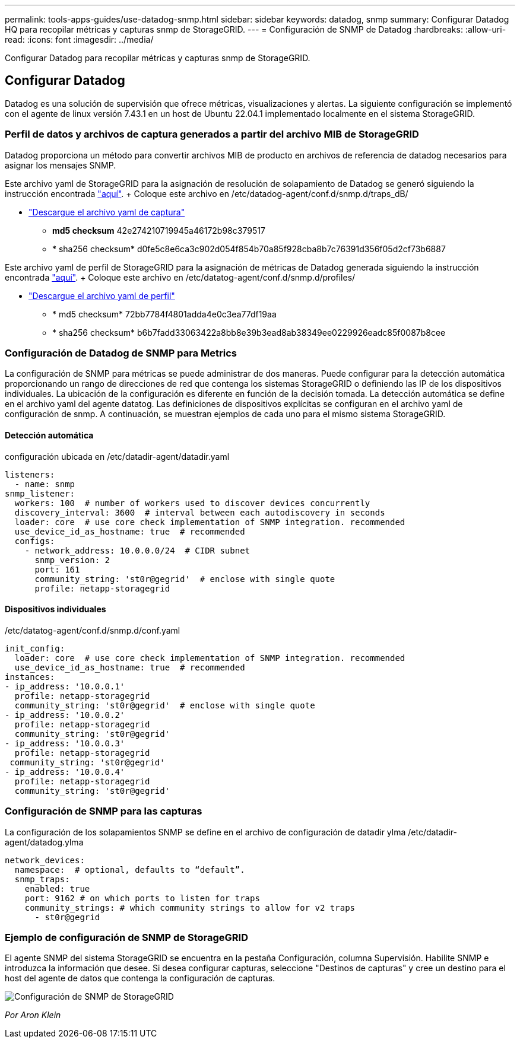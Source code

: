 ---
permalink: tools-apps-guides/use-datadog-snmp.html 
sidebar: sidebar 
keywords: datadog, snmp 
summary: Configurar Datadog HQ para recopilar métricas y capturas snmp de StorageGRID. 
---
= Configuración de SNMP de Datadog
:hardbreaks:
:allow-uri-read: 
:icons: font
:imagesdir: ../media/


[role="lead"]
Configurar Datadog para recopilar métricas y capturas snmp de StorageGRID.



== Configurar Datadog

Datadog es una solución de supervisión que ofrece métricas, visualizaciones y alertas. La siguiente configuración se implementó con el agente de linux versión 7.43.1 en un host de Ubuntu 22.04.1 implementado localmente en el sistema StorageGRID.



=== Perfil de datos y archivos de captura generados a partir del archivo MIB de StorageGRID

Datadog proporciona un método para convertir archivos MIB de producto en archivos de referencia de datadog necesarios para asignar los mensajes SNMP.

Este archivo yaml de StorageGRID para la asignación de resolución de solapamiento de Datadog se generó siguiendo la instrucción encontrada https://docs.datadoghq.com/network_monitoring/devices/snmp_traps/?tab=yaml["aquí"^]. + Coloque este archivo en /etc/datadog-agent/conf.d/snmp.d/traps_dB/ +

* link:../media/datadog/NETAPP-STORAGEGRID-MIB.yml["Descargue el archivo yaml de captura"] +
+
** *md5 checksum* 42e274210719945a46172b98c379517 +
** * sha256 checksum* d0fe5c8e6ca3c902d054f854b70a85f928cba8b7c76391d356f05d2cf73b6887 +




Este archivo yaml de perfil de StorageGRID para la asignación de métricas de Datadog generada siguiendo la instrucción encontrada https://datadoghq.dev/integrations-core/tutorials/snmp/introduction/["aquí"^]. + Coloque este archivo en /etc/datatog-agent/conf.d/snmp.d/profiles/ +

* link:../media/datadog/netapp-storagegrid.yaml["Descargue el archivo yaml de perfil"] +
+
** * md5 checksum* 72bb7784f4801adda4e0c3ea77df19aa +
** * sha256 checksum* b6b7fadd33063422a8bb8e39b3ead8ab38349ee0229926eadc85f0087b8cee +






=== Configuración de Datadog de SNMP para Metrics

La configuración de SNMP para métricas se puede administrar de dos maneras. Puede configurar para la detección automática proporcionando un rango de direcciones de red que contenga los sistemas StorageGRID o definiendo las IP de los dispositivos individuales. La ubicación de la configuración es diferente en función de la decisión tomada. La detección automática se define en el archivo yaml del agente datatog. Las definiciones de dispositivos explícitas se configuran en el archivo yaml de configuración de snmp. A continuación, se muestran ejemplos de cada uno para el mismo sistema StorageGRID.



==== Detección automática

configuración ubicada en /etc/datadir-agent/datadir.yaml

[source, yaml]
----
listeners:
  - name: snmp
snmp_listener:
  workers: 100  # number of workers used to discover devices concurrently
  discovery_interval: 3600  # interval between each autodiscovery in seconds
  loader: core  # use core check implementation of SNMP integration. recommended
  use_device_id_as_hostname: true  # recommended
  configs:
    - network_address: 10.0.0.0/24  # CIDR subnet
      snmp_version: 2
      port: 161
      community_string: 'st0r@gegrid'  # enclose with single quote
      profile: netapp-storagegrid
----


==== Dispositivos individuales

/etc/datatog-agent/conf.d/snmp.d/conf.yaml

[source, yaml]
----
init_config:
  loader: core  # use core check implementation of SNMP integration. recommended
  use_device_id_as_hostname: true  # recommended
instances:
- ip_address: '10.0.0.1'
  profile: netapp-storagegrid
  community_string: 'st0r@gegrid'  # enclose with single quote
- ip_address: '10.0.0.2'
  profile: netapp-storagegrid
  community_string: 'st0r@gegrid'
- ip_address: '10.0.0.3'
  profile: netapp-storagegrid
 community_string: 'st0r@gegrid'
- ip_address: '10.0.0.4'
  profile: netapp-storagegrid
  community_string: 'st0r@gegrid'
----


=== Configuración de SNMP para las capturas

La configuración de los solapamientos SNMP se define en el archivo de configuración de datadir ylma /etc/datadir-agent/datadog.ylma

[source, yaml]
----
network_devices:
  namespace:  # optional, defaults to “default”.
  snmp_traps:
    enabled: true
    port: 9162 # on which ports to listen for traps
    community_strings: # which community strings to allow for v2 traps
      - st0r@gegrid
----


=== Ejemplo de configuración de SNMP de StorageGRID

El agente SNMP del sistema StorageGRID se encuentra en la pestaña Configuración, columna Supervisión. Habilite SNMP e introduzca la información que desee. Si desea configurar capturas, seleccione "Destinos de capturas" y cree un destino para el host del agente de datos que contenga la configuración de capturas.

image::datadog/sg_snmp_conf.png[Configuración de SNMP de StorageGRID]

_Por Aron Klein_
